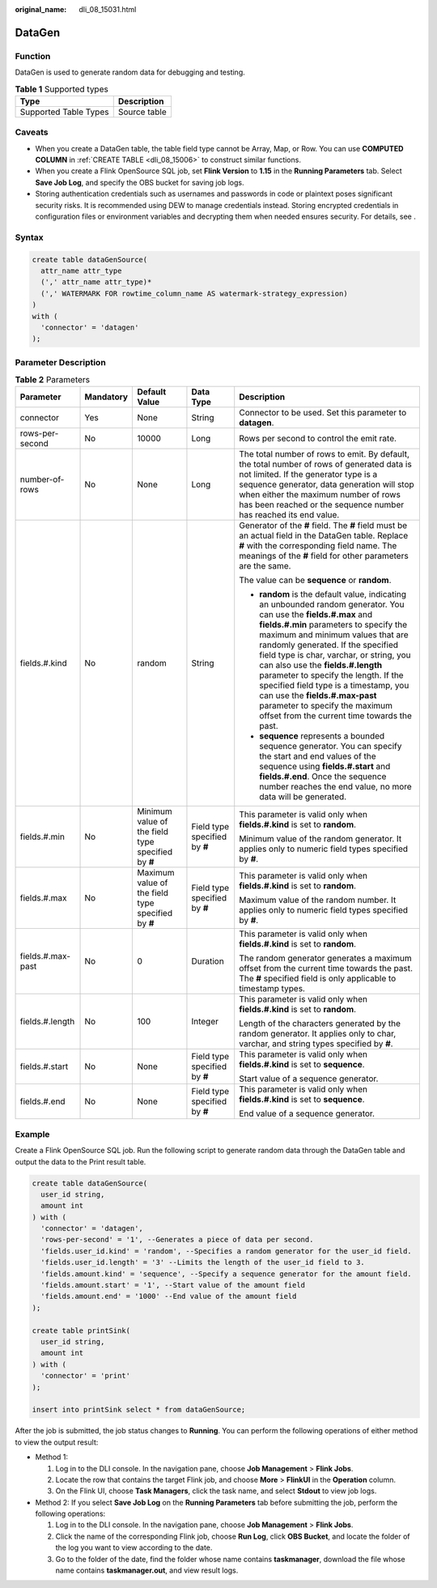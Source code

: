 :original_name: dli_08_15031.html

.. _dli_08_15031:

DataGen
=======

Function
--------

DataGen is used to generate random data for debugging and testing.

.. table:: **Table 1** Supported types

   ===================== ============
   Type                  Description
   ===================== ============
   Supported Table Types Source table
   ===================== ============

Caveats
-------

-  When you create a DataGen table, the table field type cannot be Array, Map, or Row. You can use **COMPUTED COLUMN** in :ref:`CREATE TABLE <dli_08_15006>` to construct similar functions.
-  When you create a Flink OpenSource SQL job, set **Flink Version** to **1.15** in the **Running Parameters** tab. Select **Save Job Log**, and specify the OBS bucket for saving job logs.
-  Storing authentication credentials such as usernames and passwords in code or plaintext poses significant security risks. It is recommended using DEW to manage credentials instead. Storing encrypted credentials in configuration files or environment variables and decrypting them when needed ensures security. For details, see .

Syntax
------

.. code-block::

   create table dataGenSource(
     attr_name attr_type
     (',' attr_name attr_type)*
     (',' WATERMARK FOR rowtime_column_name AS watermark-strategy_expression)
   )
   with (
     'connector' = 'datagen'
   );

Parameter Description
---------------------

.. table:: **Table 2** Parameters

   +-------------------+-------------+----------------------------------------------------+-------------------------------+----------------------------------------------------------------------------------------------------------------------------------------------------------------------------------------------------------------------------------------------------------------------------------------------------------------------------------------------------------------------------------------------------------------------------------------------------------------------------------------------------------------------------+
   | Parameter         | Mandatory   | Default Value                                      | Data Type                     | Description                                                                                                                                                                                                                                                                                                                                                                                                                                                                                                                |
   +===================+=============+====================================================+===============================+============================================================================================================================================================================================================================================================================================================================================================================================================================================================================================================================+
   | connector         | Yes         | None                                               | String                        | Connector to be used. Set this parameter to **datagen**.                                                                                                                                                                                                                                                                                                                                                                                                                                                                   |
   +-------------------+-------------+----------------------------------------------------+-------------------------------+----------------------------------------------------------------------------------------------------------------------------------------------------------------------------------------------------------------------------------------------------------------------------------------------------------------------------------------------------------------------------------------------------------------------------------------------------------------------------------------------------------------------------+
   | rows-per-second   | No          | 10000                                              | Long                          | Rows per second to control the emit rate.                                                                                                                                                                                                                                                                                                                                                                                                                                                                                  |
   +-------------------+-------------+----------------------------------------------------+-------------------------------+----------------------------------------------------------------------------------------------------------------------------------------------------------------------------------------------------------------------------------------------------------------------------------------------------------------------------------------------------------------------------------------------------------------------------------------------------------------------------------------------------------------------------+
   | number-of-rows    | No          | None                                               | Long                          | The total number of rows to emit. By default, the total number of rows of generated data is not limited. If the generator type is a sequence generator, data generation will stop when either the maximum number of rows has been reached or the sequence number has reached its end value.                                                                                                                                                                                                                                |
   +-------------------+-------------+----------------------------------------------------+-------------------------------+----------------------------------------------------------------------------------------------------------------------------------------------------------------------------------------------------------------------------------------------------------------------------------------------------------------------------------------------------------------------------------------------------------------------------------------------------------------------------------------------------------------------------+
   | fields.#.kind     | No          | random                                             | String                        | Generator of the **#** field. The **#** field must be an actual field in the DataGen table. Replace **#** with the corresponding field name. The meanings of the **#** field for other parameters are the same.                                                                                                                                                                                                                                                                                                            |
   |                   |             |                                                    |                               |                                                                                                                                                                                                                                                                                                                                                                                                                                                                                                                            |
   |                   |             |                                                    |                               | The value can be **sequence** or **random**.                                                                                                                                                                                                                                                                                                                                                                                                                                                                               |
   |                   |             |                                                    |                               |                                                                                                                                                                                                                                                                                                                                                                                                                                                                                                                            |
   |                   |             |                                                    |                               | -  **random** is the default value, indicating an unbounded random generator. You can use the **fields.#.max** and **fields.#.min** parameters to specify the maximum and minimum values that are randomly generated. If the specified field type is char, varchar, or string, you can also use the **fields.#.length** parameter to specify the length. If the specified field type is a timestamp, you can use the **fields.#.max-past** parameter to specify the maximum offset from the current time towards the past. |
   |                   |             |                                                    |                               | -  **sequence** represents a bounded sequence generator. You can specify the start and end values of the sequence using **fields.#.start** and **fields.#.end**. Once the sequence number reaches the end value, no more data will be generated.                                                                                                                                                                                                                                                                           |
   +-------------------+-------------+----------------------------------------------------+-------------------------------+----------------------------------------------------------------------------------------------------------------------------------------------------------------------------------------------------------------------------------------------------------------------------------------------------------------------------------------------------------------------------------------------------------------------------------------------------------------------------------------------------------------------------+
   | fields.#.min      | No          | Minimum value of the field type specified by **#** | Field type specified by **#** | This parameter is valid only when **fields.#.kind** is set to **random**.                                                                                                                                                                                                                                                                                                                                                                                                                                                  |
   |                   |             |                                                    |                               |                                                                                                                                                                                                                                                                                                                                                                                                                                                                                                                            |
   |                   |             |                                                    |                               | Minimum value of the random generator. It applies only to numeric field types specified by **#**.                                                                                                                                                                                                                                                                                                                                                                                                                          |
   +-------------------+-------------+----------------------------------------------------+-------------------------------+----------------------------------------------------------------------------------------------------------------------------------------------------------------------------------------------------------------------------------------------------------------------------------------------------------------------------------------------------------------------------------------------------------------------------------------------------------------------------------------------------------------------------+
   | fields.#.max      | No          | Maximum value of the field type specified by **#** | Field type specified by **#** | This parameter is valid only when **fields.#.kind** is set to **random**.                                                                                                                                                                                                                                                                                                                                                                                                                                                  |
   |                   |             |                                                    |                               |                                                                                                                                                                                                                                                                                                                                                                                                                                                                                                                            |
   |                   |             |                                                    |                               | Maximum value of the random number. It applies only to numeric field types specified by **#**.                                                                                                                                                                                                                                                                                                                                                                                                                             |
   +-------------------+-------------+----------------------------------------------------+-------------------------------+----------------------------------------------------------------------------------------------------------------------------------------------------------------------------------------------------------------------------------------------------------------------------------------------------------------------------------------------------------------------------------------------------------------------------------------------------------------------------------------------------------------------------+
   | fields.#.max-past | No          | 0                                                  | Duration                      | This parameter is valid only when **fields.#.kind** is set to **random**.                                                                                                                                                                                                                                                                                                                                                                                                                                                  |
   |                   |             |                                                    |                               |                                                                                                                                                                                                                                                                                                                                                                                                                                                                                                                            |
   |                   |             |                                                    |                               | The random generator generates a maximum offset from the current time towards the past. The **#** specified field is only applicable to timestamp types.                                                                                                                                                                                                                                                                                                                                                                   |
   +-------------------+-------------+----------------------------------------------------+-------------------------------+----------------------------------------------------------------------------------------------------------------------------------------------------------------------------------------------------------------------------------------------------------------------------------------------------------------------------------------------------------------------------------------------------------------------------------------------------------------------------------------------------------------------------+
   | fields.#.length   | No          | 100                                                | Integer                       | This parameter is valid only when **fields.#.kind** is set to **random**.                                                                                                                                                                                                                                                                                                                                                                                                                                                  |
   |                   |             |                                                    |                               |                                                                                                                                                                                                                                                                                                                                                                                                                                                                                                                            |
   |                   |             |                                                    |                               | Length of the characters generated by the random generator. It applies only to char, varchar, and string types specified by **#**.                                                                                                                                                                                                                                                                                                                                                                                         |
   +-------------------+-------------+----------------------------------------------------+-------------------------------+----------------------------------------------------------------------------------------------------------------------------------------------------------------------------------------------------------------------------------------------------------------------------------------------------------------------------------------------------------------------------------------------------------------------------------------------------------------------------------------------------------------------------+
   | fields.#.start    | No          | None                                               | Field type specified by **#** | This parameter is valid only when **fields.#.kind** is set to **sequence**.                                                                                                                                                                                                                                                                                                                                                                                                                                                |
   |                   |             |                                                    |                               |                                                                                                                                                                                                                                                                                                                                                                                                                                                                                                                            |
   |                   |             |                                                    |                               | Start value of a sequence generator.                                                                                                                                                                                                                                                                                                                                                                                                                                                                                       |
   +-------------------+-------------+----------------------------------------------------+-------------------------------+----------------------------------------------------------------------------------------------------------------------------------------------------------------------------------------------------------------------------------------------------------------------------------------------------------------------------------------------------------------------------------------------------------------------------------------------------------------------------------------------------------------------------+
   | fields.#.end      | No          | None                                               | Field type specified by **#** | This parameter is valid only when **fields.#.kind** is set to **sequence**.                                                                                                                                                                                                                                                                                                                                                                                                                                                |
   |                   |             |                                                    |                               |                                                                                                                                                                                                                                                                                                                                                                                                                                                                                                                            |
   |                   |             |                                                    |                               | End value of a sequence generator.                                                                                                                                                                                                                                                                                                                                                                                                                                                                                         |
   +-------------------+-------------+----------------------------------------------------+-------------------------------+----------------------------------------------------------------------------------------------------------------------------------------------------------------------------------------------------------------------------------------------------------------------------------------------------------------------------------------------------------------------------------------------------------------------------------------------------------------------------------------------------------------------------+

Example
-------

Create a Flink OpenSource SQL job. Run the following script to generate random data through the DataGen table and output the data to the Print result table.

.. code-block::

   create table dataGenSource(
     user_id string,
     amount int
   ) with (
     'connector' = 'datagen',
     'rows-per-second' = '1', --Generates a piece of data per second.
     'fields.user_id.kind' = 'random', --Specifies a random generator for the user_id field.
     'fields.user_id.length' = '3' --Limits the length of the user_id field to 3.
     'fields.amount.kind' = 'sequence', --Specify a sequence generator for the amount field.
     'fields.amount.start' = '1', --Start value of the amount field
     'fields.amount.end' = '1000' --End value of the amount field
   );

   create table printSink(
     user_id string,
     amount int
   ) with (
     'connector' = 'print'
   );

   insert into printSink select * from dataGenSource;

After the job is submitted, the job status changes to **Running**. You can perform the following operations of either method to view the output result:

-  Method 1:

   #. Log in to the DLI console. In the navigation pane, choose **Job Management** > **Flink Jobs**.
   #. Locate the row that contains the target Flink job, and choose **More** > **FlinkUI** in the **Operation** column.
   #. On the Flink UI, choose **Task Managers**, click the task name, and select **Stdout** to view job logs.

-  Method 2: If you select **Save Job Log** on the **Running Parameters** tab before submitting the job, perform the following operations:

   #. Log in to the DLI console. In the navigation pane, choose **Job Management** > **Flink Jobs**.
   #. Click the name of the corresponding Flink job, choose **Run Log**, click **OBS Bucket**, and locate the folder of the log you want to view according to the date.
   #. Go to the folder of the date, find the folder whose name contains **taskmanager**, download the file whose name contains **taskmanager.out**, and view result logs.
